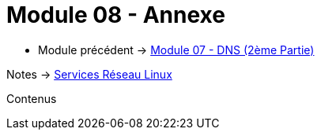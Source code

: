 = Module 08 - Annexe
:navtitle: Annexe

* Module précédent -> xref:tssr2023/module-09/DNS_2.adoc[Module 07 - DNS (2ème Partie)]

Notes -> xref:notes:eni-tssr:services-reseau-linux.adoc[Services Réseau Linux]

Contenus